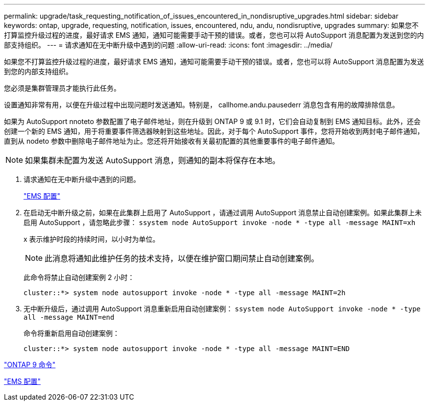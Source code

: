 ---
permalink: upgrade/task_requesting_notification_of_issues_encountered_in_nondisruptive_upgrades.html 
sidebar: sidebar 
keywords: ontap, upgrade, requesting, notification, issues, encountered, ndu, andu, nondisruptive, upgrades 
summary: 如果您不打算监控升级过程的进度，最好请求 EMS 通知，通知可能需要手动干预的错误。或者，您也可以将 AutoSupport 消息配置为发送到您的内部支持组织。 
---
= 请求通知在无中断升级中遇到的问题
:allow-uri-read: 
:icons: font
:imagesdir: ../media/


[role="lead"]
如果您不打算监控升级过程的进度，最好请求 EMS 通知，通知可能需要手动干预的错误。或者，您也可以将 AutoSupport 消息配置为发送到您的内部支持组织。

您必须是集群管理员才能执行此任务。

设置通知非常有用，以便在升级过程中出现问题时发送通知。特别是， callhome.andu.pausederr 消息包含有用的故障排除信息。

如果为 AutoSupport nnoteto 参数配置了电子邮件地址，则在升级到 ONTAP 9 或 9.1 时，它们会自动复制到 EMS 通知目标。此外，还会创建一个新的 EMS 通知，用于将重要事件筛选器映射到这些地址。因此，对于每个 AutoSupport 事件，您将开始收到两封电子邮件通知，直到从 nodeto 参数中删除电子邮件地址为止。您还将开始接收有关最初配置的其他重要事件的电子邮件通知。


NOTE: 如果集群未配置为发送 AutoSupport 消息，则通知的副本将保存在本地。

. 请求通知在无中断升级中遇到的问题。
+
link:../error-messages/index.html["EMS 配置"]

. 在启动无中断升级之前，如果在此集群上启用了 AutoSupport ，请通过调用 AutoSupport 消息禁止自动创建案例。如果此集群上未启用 AutoSupport ，请忽略此步骤： `ssystem node AutoSupport invoke -node * -type all -message MAINT=xh`
+
x 表示维护时段的持续时间，以小时为单位。

+

NOTE: 此消息将通知此维护任务的技术支持，以便在维护窗口期间禁止自动创建案例。

+
此命令将禁止自动创建案例 2 小时：

+
[listing]
----
cluster::*> system node autosupport invoke -node * -type all -message MAINT=2h
----
. 无中断升级后，通过调用 AutoSupport 消息重新启用自动创建案例： `ssystem node AutoSupport invoke -node * -type all -message MAINT=end`
+
命令将重新启用自动创建案例：

+
[listing]
----
cluster::*> system node autosupport invoke -node * -type all -message MAINT=END
----


http://docs.netapp.com/ontap-9/topic/com.netapp.doc.dot-cm-cmpr/GUID-5CB10C70-AC11-41C0-8C16-B4D0DF916E9B.html["ONTAP 9 命令"]

link:../error-messages/index.html["EMS 配置"]
